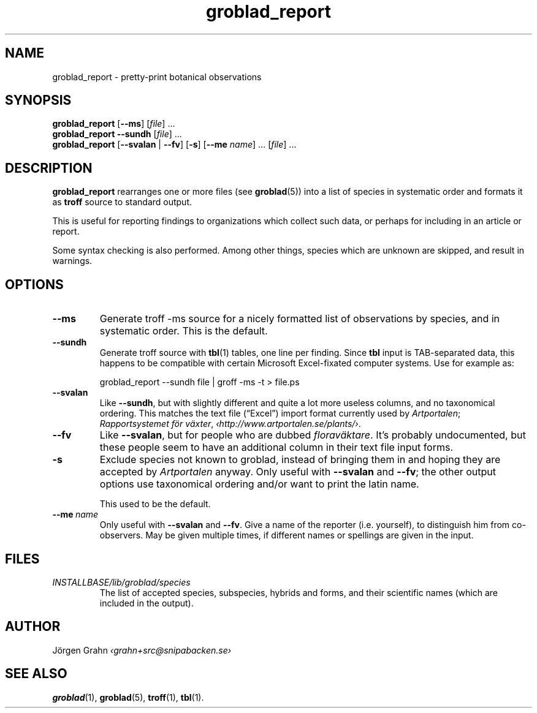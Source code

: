 .\" $Id: groblad_report.1,v 1.10 2010-08-29 10:13:09 grahn Exp $
.
.ss 12 0
.ss 12 0
.de BP
.IP \\fB\\$*
..
.
.TH groblad_report 1 "AUG 2010" Groblad "User Manuals"
.
.
.SH "NAME"
groblad_report \- pretty-print botanical observations
.
.SH "SYNOPSIS"
.B groblad_report
.RB [ --ms ]
.RI [ file ]
\&...
.br
.B groblad_report
.B --sundh
.RI [ file ]
\&...
.br
.B groblad_report
.RB [ --svalan
|
.BR --fv ]
.RB [ \-s ]
.RB [ --me
.IR name ]
\&...
.RI [ file ]
\&...
.
.SH "DESCRIPTION"
.B groblad_report
rearranges one or more files (see
.BR groblad (5))
into a list of species in systematic order
and formats it as
.B troff
source to standard output.
.P
This is useful for reporting findings to organizations which
collect such data,
or perhaps for including in an article or report.
.P
Some syntax checking is also performed.
Among other things, species which are unknown are skipped,
and result in warnings.
.
.SH "OPTIONS"
.
.BP --ms
Generate troff \-ms source for a nicely formatted list of observations
by species, and in systematic order.
This is the default.
.
.BP --sundh
Generate troff source with
.BR tbl (1)
tables, one line per finding.
Since
.B tbl
input is TAB-separated data, this happens to be compatible with
certain Microsoft Excel-fixated computer systems.
Use for example as:
.IP
groblad_report --sundh file | groff -ms -t > file.ps
.
.BP --svalan
Like
.BR --sundh ,
but with slightly different and quite a lot more useless columns,
and no taxonomical ordering.
This matches the text file (\[lq]Excel\[rq]) import format currently used by
.IR Artportalen ;
.IR "Rapportsystemet f\(:or v\(:axter" ,
.IR \[fo]http://www.artportalen.se/plants/\[fc] .
.
.BP --fv
Like
.BR --svalan ,
but for people who are dubbed
.IR florav\(:aktare .
It's probably undocumented, but these people seem to have an additional column
in their text file input forms.
.
.BP \-s
Exclude species not known to groblad, instead of bringing them in and hoping they
are accepted by
.I Artportalen
anyway.
Only useful with
.B --svalan
and
.BR --fv ;
the other output options use taxonomical ordering and/or want to print the latin name.
.IP
This used to be the default.
.
.BP --me\ \fIname
Only useful with
.B --svalan
and
.BR --fv .
Give a name of the reporter (i.e. yourself), to distinguish him from co-observers.
May be given multiple times, if different names or spellings are given in the input.
.
.
.SH "FILES"
.TP
.I INSTALLBASE/lib/groblad/species
The list of accepted species, subspecies, hybrids and forms,
and their scientific names (which are included in the output).
.
.SH "AUTHOR"
J\(:orgen Grahn \fI\[fo]grahn+src@snipabacken.se\[fc]
.
.SH "SEE ALSO"
.BR groblad (1),
.BR groblad (5),
.BR troff (1),
.BR tbl (1).
